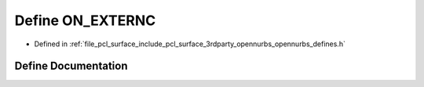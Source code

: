 .. _exhale_define_opennurbs__defines_8h_1afd8b43c3c86e0aac5d8061ea3f1e18d3:

Define ON_EXTERNC
=================

- Defined in :ref:`file_pcl_surface_include_pcl_surface_3rdparty_opennurbs_opennurbs_defines.h`


Define Documentation
--------------------


.. doxygendefine:: ON_EXTERNC
